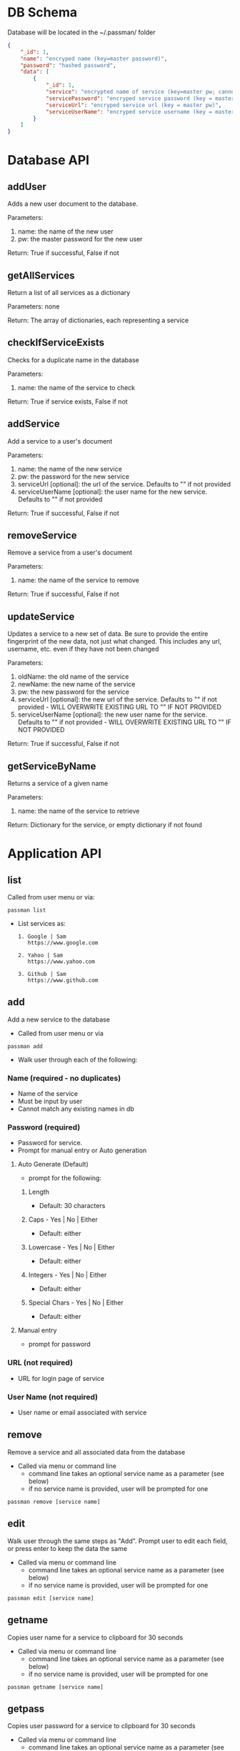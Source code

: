 
* DB Schema
  Database will be located in the ~/.passman/ folder

  #+BEGIN_SRC json
    {
        "_id": 1,
        "name": "encryped name (key=master password)",
        "password": "hashed password",
        "data": [
            {
                "_id": 1,
                "service": "encrypted name of service (key=master pw; cannot be duplicate)",
                "servicePassword": "encryped service password (key = master pw)",
                "serviceUrl": "encryped service url (key = master pw)",
                "serviceUserName": "encryped service username (key = master pw)"
            }
        ]
    }
  #+END_SRC

* Database API
** addUser
   Adds a new user document to the database.


   Parameters:
   1. name: the name of the new user
   2. pw: the master password for the new user


   Return:
   True if successful, False if not

** getAllServices
   Return a list of all services as a dictionary


   Parameters: none


   Return:
   The array of dictionaries, each representing a service

** checkIfServiceExists
   Checks for a duplicate name in the database


   Parameters:
   1. name: the name of the service to check


   Return:
   True if service exists, False if not

** addService
   Add a service to a user's document


   Parameters:
   1. name: the name of the new service
   2. pw: the password for the new service
   3. serviceUrl [optional]: the url of the service. Defaults to "" if not provided
   4. serviceUserName [optional]: the user name for the new service. Defaults to "" if not provided


   Return:
   True if successful, False if not

** removeService
   Remove a service from a user's document


   Parameters:
   1. name: the name of the service to remove


   Return:
   True if successful, False if not

** updateService
   Updates a service to a new set of data. Be sure to provide the entire fingerprint of the new data, not just what changed. This includes any url, username, etc. even if they have not been changed


   Parameters:
   1. oldName: the old name of the service 
   2. newName: the new name of the service
   3. pw: the new password for the service
   4. serviceUrl [optional]: the new url of the service. Defaults to "" if not provided - WILL OVERWRITE EXISTING URL TO "" IF NOT PROVIDED
   5. serviceUserName [optional]: the new user name for the service. Defaults to "" if not provided - WILL OVERWRITE EXISTING URL TO "" IF NOT PROVIDED



   Return:
   True if successful, False if not

** getServiceByName
   Returns a service of a given name

   Parameters: 
   1. name: the name of the service to retrieve

   Return:
   Dictionary for the service, or empty dictionary if not found



* Application API
** list
   Called from user menu or via:
   #+BEGIN_SRC
    passman list
   #+END_SRC
   - List services as:
     #+BEGIN_SRC
       1. Google | Sam
          https://www.google.com

       2. Yahoo | Sam
          https://www.yahoo.com

       3. Github | Sam
          https://www.github.com
     #+END_SRC
** add
   Add a new service to the database
   - Called from user menu or via
   #+BEGIN_SRC
    passman add
   #+END_SRC

   - Walk user through each of the following:
*** Name (required - no duplicates)
    - Name of the service
    - Must be input by user
    - Cannot match any existing names in db
*** Password (required)
    - Password for service.
    - Prompt for manual entry or Auto generation
**** Auto Generate (Default)
     - prompt for the following:
***** Length
      - Default: 30 characters
***** Caps - Yes | No | Either
      - Default: either
***** Lowercase - Yes | No | Either
      - Default: either
***** Integers - Yes | No | Either
      - Default: either
***** Special Chars - Yes | No | Either
      - Default: either
**** Manual entry
     - prompt for password
*** URL (not required)
    - URL for login page of service
*** User Name (not required)
    - User name or email associated with service
** remove
   Remove a service and all associated data from the database
   - Called via menu or command line
     - command line takes an optional service name as a parameter (see below)
     - if no service name is provided, user will be prompted for one
   #+BEGIN_SRC
    passman remove [service name]
   #+END_SRC
** edit
   Walk user through the same steps as "Add". Prompt user to edit each field, or press enter to keep the data the same

   - Called via menu or command line
     - command line takes an optional service name as a parameter (see below)
     - if no service name is provided, user will be prompted for one
   #+BEGIN_SRC
    passman edit [service name]
   #+END_SRC

** getname
   Copies user name for a service to clipboard for 30 seconds

   - Called via menu or command line
     - command line takes an optional service name as a parameter (see below)
     - if no service name is provided, user will be prompted for one
   #+BEGIN_SRC
    passman getname [service name]
   #+END_SRC
** getpass
   Copies user password for a service to clipboard for 30 seconds

   - Called via menu or command line
     - command line takes an optional service name as a parameter (see below)
     - if no service name is provided, user will be prompted for one
   #+BEGIN_SRC
    passman getpass [service name]
   #+END_SRC
** geturl 
   Copies service url to clipboard for 30 seconds

   - Called via menu or command line
     - command line takes an optional service name as a parameter (see below)
     - if no service name is provided, user will be prompted for one
   #+BEGIN_SRC
    passman geturl [service name]
   #+END_SRC
** open
   Opens the url for a service in the browser 

   - Called via menu or command line
     - command line takes an optional service name as a parameter (see below)
     - if no service name is provided, user will be prompted for one
   #+BEGIN_SRC
    passman open [service name]
   #+END_SRC

